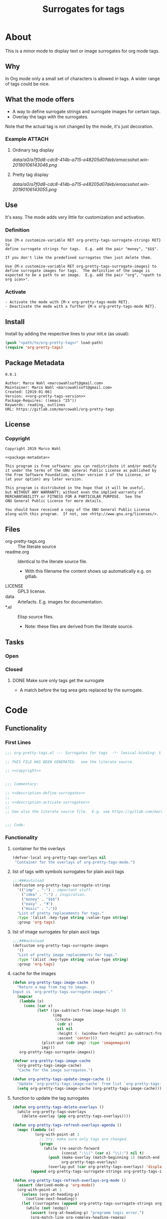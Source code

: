 #+title: Surrogates for tags

* About
:PROPERTIES:
:EXPORT_FILE_NAME: doc-org-pretty-tags
:END:

This is a minor mode to display text or image surrogates for org mode
tags.

** Why

In Org mode only a small set of characters is allowed in tags.  A
wider range of tags could be nice.

** What the mode offers

- A way to define surrogate strings and surrogate images for certain tags.
- Overlay the tags with the surrogates.

Note that the actual tag is not changed by the mode, it's just decoration.

*** Example :ATTACH:
:PROPERTIES:
:ID:       a0a7f0d8-cdc8-414b-a715-e48205d07deb
:END:

**** Ordinary tag display

[[data/a0/a7f0d8-cdc8-414b-a715-e48205d07deb/emacsshot.win-20190106143046.png]]

**** Pretty tag display

[[data/a0/a7f0d8-cdc8-414b-a715-e48205d07deb/emacsshot.win-20190106143055.png]]

** Use

It's easy.  The mode adds very little for customization and
activation.

*** Definition

#+name: description-define-surrogates
#+begin_src text
Use {M-x customize-variable RET org-pretty-tags-surrogate-strings RET} to
define surrogate strings for tags.  E.g. add the pair "money", "$$$".

If you don't like the predefined surrogates then just delete them.

Use {M-x customize-variable RET org-pretty-tags-surrogate-images} to
define surrogate images for tags.  The definition of the image is
expected to be a path to an image.  E.g. add the pair "org", "<path to
org icon>".
#+end_src

*** Activate

#+name: description-activate-surrogates
#+begin_src text
- Activate the mode with {M-x org-pretty-tags-mode RET}.
- Deactivate the mode with a further {M-x org-pretty-tags-mode RET}.
#+end_src

** Install

Install by adding the respective lines to your init.e (as usual):

#+begin_src emacs-lisp :tangle no
(push "<path/to/org-pretty-tags>" load-path)
(require 'org-pretty-tags)
#+end_src

** Package Metadata

#+name: org-pretty-tags-version
#+begin_src text
0.0.1
#+end_src

#+name: package-metadata
#+begin_src text :noweb yes
Author: Marco Wahl <marcowahlsoft@gmail.com>
Maintainer: Marco Wahl <marcowahlsoft@gmail.com>
Created: [2019-01-06]
Version: <<org-pretty-tags-version>>
Package-Requires: ((emacs "25"))
Keywords: reading, outlines
URL: https://gitlab.com/marcowahl/org-pretty-tags
#+end_src

** License

*** Copyright

#+name: copyright
#+begin_src text :noweb yes
Copyright 2019 Marco Wahl

<<package-metadata>>

This program is free software: you can redistribute it and/or modify
it under the terms of the GNU General Public License as published by
the Free Software Foundation, either version 3 of the License, or
(at your option) any later version.

This program is distributed in the hope that it will be useful,
but WITHOUT ANY WARRANTY; without even the implied warranty of
MERCHANTABILITY or FITNESS FOR A PARTICULAR PURPOSE.  See the
GNU General Public License for more details.

You should have received a copy of the GNU General Public License
along with this program.  If not, see <http://www.gnu.org/licenses/>.
#+end_src

** Files

- org-pretty-tags.org ::  The literate source
- readme.org :: Identical to the literate source file.
  - With this filename the content shows up automatically e.g. on gitlab.
- LICENSE :: GPL3 license.
- data :: Artefacts.  E.g. images for documentation.
- *.el :: Elisp source files.
  - Note: these files are derived from the literate source.

** Tasks
*** Open
*** Closed
**** DONE Make sure only tags get the surrogate

- A match before the tag area gets replaced by the surrogate.

* Code

** Functionality
:PROPERTIES:
:header-args:emacs-lisp: :tangle org-pretty-tags.el
:END:

*** First Lines
:PROPERTIES:
:ID:       15f7cf10-3b11-4373-b2e7-8b89f1dbafbc
:END:

#+begin_src emacs-lisp :noweb yes
;;; org-pretty-tags.el --- Surrogates for tags  -*- lexical-binding: t -*-

;; THIS FILE HAS BEEN GENERATED.  see the literate source.

;; <<copyright>>


;;; Commentary:

;; <<description-define-surrogates>>
;;
;; <<description-activate-surrogates>>
;;
;; See also the literate source file.  E.g. see https://gitlab.com/marcowahl/org-pretty-tags.


;;; Code:
#+end_src

*** Functionality
:PROPERTIES:
:header-args:emacs-lisp+: :comments both
:ID:       3b8dcfaf-b4df-4683-b5df-9a1a54208b3c
:END:

**** container for the overlays
:PROPERTIES:
:ID:       cf2048b2-5f4e-4211-873d-9bce13c53f59
:END:

#+begin_src emacs-lisp
(defvar-local org-pretty-tags-overlays nil
 "Container for the overlays of org-pretty-tags-mode.")
#+end_src

**** list of tags with symbols surrogates for plain ascii tags
:PROPERTIES:
:ID:       16c25206-73c2-422b-8948-979c415b75de
:END:

#+begin_src emacs-lisp
;;;###autoload
(defcustom org-pretty-tags-surrogate-strings
  '(("imp" . "☆") ; important stuff.
    ("idea" . "💡") ; inspiration.
    ("money" . "$$$")
    ("easy" . "₰")
    ("music" . "♩"))
  "List of pretty replacements for tags."
  :type '(alist :key-type string :value-type string)
  :group 'org-tags)
#+end_src

**** list of image surrogates for plain ascii tags
:PROPERTIES:
:ID:       cabb8307-a825-485d-9bf4-371d4020ef5b
:END:

#+begin_src emacs-lisp
;;;###autoload
(defcustom org-pretty-tags-surrogate-images
  '()
  "List of pretty image replacements for tags."
  :type '(alist :key-type string :value-type string)
  :group 'org-tags)
#+end_src

**** cache for the images
:PROPERTIES:
:ID:       fb26c0bc-a69e-4cd2-8b5a-800682d24706
:foo:      foo
:END:

#+begin_src emacs-lisp
(defun org-pretty-tags-image-cache ()
  "Return a map from tag to image.
Input is `org-pretty-tags-surrogate-images'."
  (mapcar
   (lambda (x)
     (cons (car x)
           (let* ((px-subtract-from-image-height 5)
                  (img
                   (create-image
                    (cdr x)
                    nil nil
                    :height (- (window-font-height) px-subtract-from-image-height)
                    :ascent 'center)))
             (plist-put (cdr img) :type 'imagemagick)
             img)))
   org-pretty-tags-surrogate-images))
#+end_src

#+begin_src emacs-lisp
(defvar org-pretty-tags-image-cache
  (org-pretty-tags-image-cache)
  "Cache for the image surrogates.")
#+end_src

#+begin_src emacs-lisp
(defun org-pretty-tags-update-image-cache ()
  "Update `org-pretty-tags-image-cache' from list `org-pretty-tags-surrogate-images'."
  (setq org-pretty-tags-image-cache (org-pretty-tags-image-cache)))
#+end_src

**** function to update the tag surrogates
:PROPERTIES:
:ID:       da436b9c-2eb6-4247-804c-20e18a626ac7
:END:

#+begin_src emacs-lisp
(defun org-pretty-tags-delete-overlays ()
  (while org-pretty-tags-overlays
    (delete-overlay (pop org-pretty-tags-overlays))))

(defun org-pretty-tags-refresh-overlays-agenda ()
  (mapc (lambda (x)
          (org-with-point-at 1
            ;; try: make sure only tags are changed.
            (progn
              (while (re-search-forward
                      (concat ":\\(" (car x) "\\):") nil t)
                (push (make-overlay (match-beginning 1) (match-end 1))
                      org-pretty-tags-overlays)
                (overlay-put (car org-pretty-tags-overlays) 'display (cdr x))))))
        (append org-pretty-tags-surrogate-strings org-pretty-tags-image-cache)))

(defun org-pretty-tags-refresh-overlays-org-mode ()
  (assert (derived-mode-p 'org-mode))
  (org-with-point-at 1
    (unless (org-at-heading-p)
      (outline-next-heading))
    (let ((surrogates (append org-pretty-tags-surrogate-strings org-pretty-tags-image-cache)))
      (while (not (eobp))
        (assert (org-at-heading-p) "programm logic error.")
        (org-match-line org-complex-heading-regexp)
        (if (match-beginning 5)
            (let ((tags-end (match-end 5)))
              (goto-char (1+ (match-beginning 5)))
              (while (re-search-forward
                      (concat "\\(.+?\\):") tags-end t)
                (when-let ((surrogate-cons (assoc (buffer-substring (match-beginning 1) (match-end 1))
                                                  surrogates)))
                  (push (make-overlay (match-beginning 1) (match-end 1))
                        org-pretty-tags-overlays)
                  (overlay-put (car org-pretty-tags-overlays) 'display (cdr surrogate-cons))))))
        (outline-next-heading)))))

(defun org-pretty-tags-refresh-overlays ()
  "Overlay tags in current buffer.
The mode of the buffer must be either `org-mode' or `org-agenda-mode'."
  (let ((inhibit-read-only t))
    (org-pretty-tags-delete-overlays)
    (cond
     ((derived-mode-p 'org-agenda-mode) (org-pretty-tags-refresh-overlays-agenda))
     ((derived-mode-p 'org-mode) (org-pretty-tags-refresh-overlays-org-mode))
     (t (error "function does not deal with the current context")))))
#+end_src

**** define the mode
:PROPERTIES:
:ID:       a3d9cc59-89aa-4165-a844-90da8531b46f
:END:

#+begin_src emacs-lisp
;;;###autoload
(define-minor-mode org-pretty-tags-mode
  "Display surrogates for tags."
  :lighter " pretty tags"
  (cond
   (org-pretty-tags-mode
    (unless (derived-mode-p 'org-mode 'org-agenda-mode)
      (user-error "Attempt to activate pretty tags mode on non Org mode buffer.  Doing nothing.  Try with Org mode buffer."))
    (org-pretty-tags-update-image-cache)
    (org-pretty-tags-refresh-overlays)
    (cond
     ((derived-mode-p 'org-mode)
      (add-hook 'org-after-tags-change-hook #'org-pretty-tags-refresh-overlays)
      (add-hook 'org-ctrl-c-ctrl-c-final-hook #'org-pretty-tags-refresh-overlays))
     ((derived-mode-p 'org-agenda-mode)
      (add-hook 'org-agenda-finalize-hook #'org-pretty-tags-refresh-overlays))))
   (t
    (org-pretty-tags-delete-overlays)
    (cond
     ((derived-mode-p 'org-mode)
      (remove-hook 'org-after-tags-change-hook #'org-pretty-tags-refresh-overlays)
      (remove-hook 'org-ctrl-c-ctrl-c-final-hook #'org-pretty-tags-refresh-overlays))
     ((derived-mode-p 'org-agenda-mode)
      (remove-hook 'org-agenda-finalize-hook #'org-pretty-tags-refresh-overlays))))))
#+end_src

*** Last Lines
:PROPERTIES:
:ID:       300d188f-9b90-4bd8-9d65-78823402a3de
:END:

#+begin_src emacs-lisp

(provide 'org-pretty-tags)

;;; org-pretty-tags.el ends here
#+end_src


** Testing

*** Run Unittests

 - Evaluate the following source block to tangle the necessary and run
   the unittests e.g. by following the link [[elisp:(progn (org-babel-next-src-block) (org-babel-execute-src-block))]]

# <(trigger tests)>

#+begin_src emacs-lisp :results silent
(let ((apath "."))
  (org-babel-tangle-file "org-pretty-tags.org")
  (ert-delete-all-tests)
  (push apath load-path)
  (load "org-pretty-tags.el")
  (load "test-org-pretty-tags.el")
  (ert t)
  (setq load-path (remove apath load-path))
  (run-with-timer 1 nil (lambda () (switch-to-buffer-other-window "*ert*"))))
#+end_src

*** Unittests
:PROPERTIES:
:header-args:emacs-lisp: :tangle test-org-pretty-tags.el
:END:

**** First lines
:PROPERTIES:
:ID:       0afc357c-dbc7-447b-8123-8b725e9c6e7d
:END:

#+begin_src emacs-lisp :padline no :noweb yes
;;; test-org-pretty-tags.el --- tests  -*- lexical-binding: t -*-


;; THIS FILE HAS BEEN GENERATED.  see the literate source.

;; <<copyright>>


#+end_src

**** Tests
:PROPERTIES:
:header-args:emacs-lisp+: :comments both
:ID:       dac141b6-e0a8-4312-8022-90b08fce4c84
:END:

#+begin_src emacs-lisp
(require 'org-pretty-tags)
#+end_src

#+begin_src emacs-lisp
(ert-deftest test-org-pretty-tags-1 ()
  "a glyph overlays a tag."
  (with-temp-buffer
    (insert "* foo :bar:
")
    (org-mode)
    (let ((org-pretty-tags-surrogate-strings
           '(("bar" . "&"))))
      (org-pretty-tags-mode)
      (should (get-char-property 8 'display)))))

(ert-deftest test-org-pretty-tags-2 ()
  "a headline which looks like a tag does not get surrogated."
  (with-temp-buffer
    (insert "* :bar: :bar:
")
    (org-mode)
    (let ((org-pretty-tags-surrogate-strings
           '(("bar" . "&"))))
      (org-pretty-tags-mode)
      (should-not (get-char-property 4 'display)))))
#+end_src

**** Last Lines
:PROPERTIES:
:ID:       b4d9edb9-2c12-4110-a47d-361ce458f129
:END:

#+begin_src emacs-lisp

(provide 'test-org-pretty-tags)

;;; test-org-pretty-tags.el ends here
#+end_src

